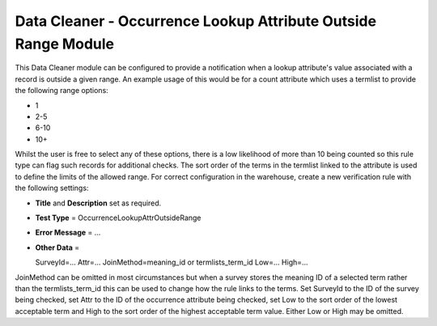 Data Cleaner - Occurrence Lookup Attribute Outside Range Module
---------------------------------------------------------------

This Data Cleaner module can be configured to provide a notification when a lookup
attribute's value associated with a record is outside a given range. An example usage of
this would be for a count attribute which uses a termlist to provide the following range
options:

* 1
* 2-5
* 6-10
* 10+

Whilst the user is free to select any of these options, there is a low likelihood of
more than 10 being counted so this rule type can flag such records for additional
checks. The sort order of the terms in the termlist linked to the attribute is used to
define the limits of the allowed range. For correct configuration in the warehouse,
create a new verification rule with the following settings:

* **Title** and **Description** set as required.
* **Test Type** = OccurrenceLookupAttrOutsideRange
* **Error Message** = ...
* **Other Data** = ::

  SurveyId=...
  Attr=...
  JoinMethod=meaning_id or termlists_term_id
  Low=...
  High=...
  
JoinMethod can be omitted in most circumstances but when a survey stores the meaning ID
of a selected term rather than the termlists_term_id this can be used to change how the 
rule links to the terms. Set SurveyId to the ID of the survey being checked, set Attr to
the ID of the occurrence attribute being checked, set Low to the sort order of the lowest
acceptable term and High to the sort order of the highest acceptable term value. Either
Low or High may be omitted. 